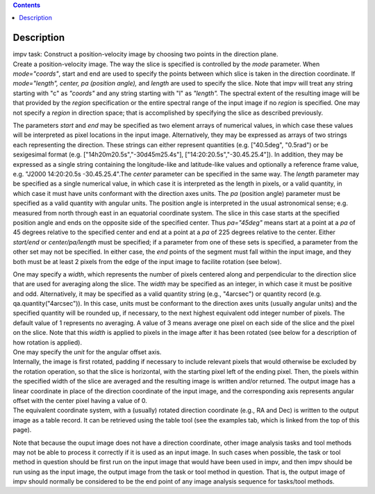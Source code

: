 .. contents::
   :depth: 3
..

.. container::
   :name: viewlet-above-content-title

Description
===========

.. container::
   :name: viewlet-below-content-title

.. container:: documentDescription description

   impv task: Construct a position-velocity image by choosing two points
   in the direction plane.

.. container:: section
   :name: viewlet-above-content-body

.. container:: section
   :name: content-core

   .. container::
      :name: parent-fieldname-text

      Create a position-velocity image. The way the slice is specified
      is controlled by the *mode* parameter. When *mode="coords"*, start
      and end are used to specify the points between which slice is
      taken in the direction coordinate. If *mode="length",* *center, pa
      (position angle),* and *length* are used to specify the slice.
      Note that impv will treat any string starting with "c" as
      *"coords"* and any string starting with "l" as *"length".* The
      spectral extent of the resulting image will be that provided by
      the *region* specification or the entire spectral range of the
      input image if no *region* is specified. One may not specify a
      *region* in direction space; that is accomplished by specifying
      the slice as described previously.

      The parameters *start* and *end* may be specified as two element
      arrays of numerical values, in which case these values will be
      interpreted as pixel locations in the input image. Alternatively,
      they may be expressed as arrays of two strings each representing
      the direction. These strings can either represent quantities (e.g.
      ["40.5deg", "0.5rad") or be sexigesimal format (e.g.
      ["14h20m20.5s","-30d45m25.4s"], ["14:20:20.5s","-30.45.25.4"]). In
      addition, they may be expressed as a single string containing the
      longitude-like and latitude-like values and optionally a reference
      frame value, e.g. "J2000 14:20:20.5s -30.45.25.4".The *center*
      parameter can be specified in the same way. The *length* parameter
      may be specified as a single numerical value, in which case it is
      interpreted as the length in pixels, or a valid quantity, in which
      case it must have units conformant with the direction axes units.
      The *pa* (position angle) parameter must be specified as a valid
      quantity with angular units. The position angle is interpreted in
      the usual astronomical sense; e.g. measured from north through
      east in an equatorial coordinate system. The slice in this case
      starts at the specified position angle and ends on the opposite
      side of the specified center. Thus *pa="45deg"* means start at a
      point at a *pa* of 45 degrees relative to the specified center and
      end at a point at a *pa* of 225 degrees relative to the center.
      Either *start/end* or *center/pa/length* must be specified; if a
      parameter from one of these sets is specified, a parameter from
      the other set may not be specified. In either case, the *end*
      points of the segment must fall within the input image, and they
      both must be at least 2 pixels from the edge of the input image to
      facilite rotation (see below).

      | One may specify a *width*, which represents the number of pixels
        centered along and perpendicular to the direction slice that are
        used for averaging along the slice. The *width* may be specified
        as an integer, in which case it must be positive and odd.
        Alternatively, it may be specified as a valid quantity string
        (e.g., "4arcsec") or quantity record (e.g.
        qa.quantity("4arcsec")). In this case, units must be conformant
        to the direction axes units (usually angular units) and the
        specified quantity will be rounded up, if necessary, to the next
        highest equivalent odd integer number of pixels. The default
        value of 1 represents no averaging. A value of 3 means average
        one pixel on each side of the slice and the pixel on the slice.
        Note that this *width* is applied to pixels in the image after
        it has been rotated (see below for a description of how rotation
        is applied).
      | One may specify the *unit* for the angular offset axis.
      | Internally, the image is first rotated, padding if necessary to
        include relevant pixels that would otherwise be excluded by the
        rotation operation, so that the slice is horizontal, with the
        starting pixel left of the ending pixel. Then, the pixels within
        the specified width of the slice are averaged and the resulting
        image is written and/or returned. The output image has a linear
        coordinate in place of the direction coordinate of the input
        image, and the corresponding axis represents angular offset with
        the center pixel having a value of 0.
      | The equivalent coordinate system, with a (usually) rotated
        direction coordinate (e.g., RA and Dec) is written to the output
        image as a table record. It can be retrieved using the table
        tool (see the examples tab, which is linked from the top of this
        page).

      Note that because the ouput image does not have a direction
      coordinate, other image analysis tasks and tool methods may not be
      able to process it correctly if it is used as an input image. In
      such cases when possible, the task or tool method in question
      should be first run on the input image that would have been used
      in impv, and then impv should be run using as the input image, the
      output image from the task or tool method in question. That is,
      the output image of impv should normally be considered to be the
      end point of any image analysis sequence for tasks/tool methods.

.. container:: section
   :name: viewlet-below-content-body
